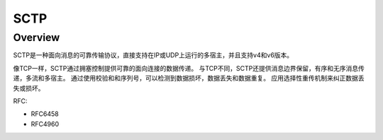 ##########
SCTP
##########

Overview
=============


SCTP是一种面向消息的可靠传输协议，直接支持在IP或UDP上运行的多宿主，并且支持v4和v6版本。

像TCP一样，SCTP通过拥塞控制提供可靠的面向连接的数据传递。 与TCP不同，SCTP还提供消息边界保留，有序和无序消息传递，多流和多宿主。 
通过使用校验和和序列号，可以检测到数据损坏，数据丢失和数据重复。 应用选择性重传机制来纠正数据丢失或损坏。

RFC:

* RFC6458
* RFC4960